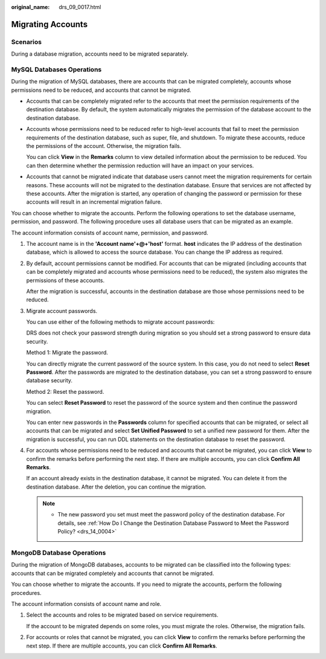 :original_name: drs_09_0017.html

.. _drs_09_0017:

Migrating Accounts
==================

Scenarios
---------

During a database migration, accounts need to be migrated separately.

MySQL Databases Operations
--------------------------

During the migration of MySQL databases, there are accounts that can be migrated completely, accounts whose permissions need to be reduced, and accounts that cannot be migrated.

-  Accounts that can be completely migrated refer to the accounts that meet the permission requirements of the destination database. By default, the system automatically migrates the permission of the database account to the destination database.

-  Accounts whose permissions need to be reduced refer to high-level accounts that fail to meet the permission requirements of the destination database, such as super, file, and shutdown. To migrate these accounts, reduce the permissions of the account. Otherwise, the migration fails.

   You can click **View** in the **Remarks** column to view detailed information about the permission to be reduced. You can then determine whether the permission reduction will have an impact on your services.

-  Accounts that cannot be migrated indicate that database users cannot meet the migration requirements for certain reasons. These accounts will not be migrated to the destination database. Ensure that services are not affected by these accounts. After the migration is started, any operation of changing the password or permission for these accounts will result in an incremental migration failure.

You can choose whether to migrate the accounts. Perform the following operations to set the database username, permission, and password. The following procedure uses all database users that can be migrated as an example.

The account information consists of account name, permission, and password.

#. The account name is in the **'Account name'+@+'host'** format. **host** indicates the IP address of the destination database, which is allowed to access the source database. You can change the IP address as required.

#. By default, account permissions cannot be modified. For accounts that can be migrated (including accounts that can be completely migrated and accounts whose permissions need to be reduced), the system also migrates the permissions of these accounts.

   After the migration is successful, accounts in the destination database are those whose permissions need to be reduced.

#. Migrate account passwords.

   You can use either of the following methods to migrate account passwords:

   DRS does not check your password strength during migration so you should set a strong password to ensure data security.

   Method 1: Migrate the password.

   You can directly migrate the current password of the source system. In this case, you do not need to select **Reset Password**. After the passwords are migrated to the destination database, you can set a strong password to ensure database security.

   Method 2: Reset the password.

   You can select **Reset Password** to reset the password of the source system and then continue the password migration.

   You can enter new passwords in the **Passwords** column for specified accounts that can be migrated, or select all accounts that can be migrated and select **Set Unified Password** to set a unified new password for them. After the migration is successful, you can run DDL statements on the destination database to reset the password.

#. For accounts whose permissions need to be reduced and accounts that cannot be migrated, you can click **View** to confirm the remarks before performing the next step. If there are multiple accounts, you can click **Confirm All Remarks**.

   If an account already exists in the destination database, it cannot be migrated. You can delete it from the destination database. After the deletion, you can continue the migration.

   .. note::

      -  The new password you set must meet the password policy of the destination database. For details, see :ref:`How Do I Change the Destination Database Password to Meet the Password Policy? <drs_14_0004>`

MongoDB Database Operations
---------------------------

During the migration of MongoDB databases, accounts to be migrated can be classified into the following types: accounts that can be migrated completely and accounts that cannot be migrated.

You can choose whether to migrate the accounts. If you need to migrate the accounts, perform the following procedures.

The account information consists of account name and role.

#. Select the accounts and roles to be migrated based on service requirements.

   If the account to be migrated depends on some roles, you must migrate the roles. Otherwise, the migration fails.

#. For accounts or roles that cannot be migrated, you can click **View** to confirm the remarks before performing the next step. If there are multiple accounts, you can click **Confirm All Remarks**.
